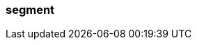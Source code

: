 === segment
:term-name: segment
:hover-text: Discrete part of a partition, used to break down a continuous stream into manageable chunks. You can set the maximum duration (`segment.ms`) or size (`segment.bytes`) for a segment to be open for writes.
:category: Redpanda
